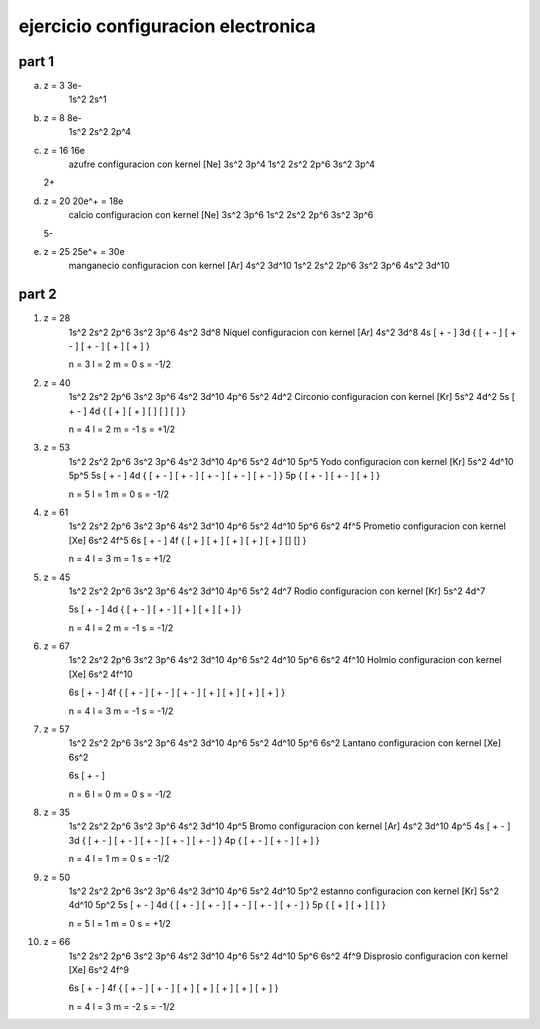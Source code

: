 ejercicio configuracion electronica
===================================

part 1
------

a) z = 3		3e-
	1s^2 2s^1

b) z = 8		8e-
	1s^2 2s^2 2p^4

c) z = 16		16e
	azufre configuracion con kernel [Ne] 3s^2 3p^4
	1s^2 2s^2 2p^6 3s^2 3p^4

   2+
d) z = 20		20e^+ = 18e
	calcio configuracion con kernel [Ne] 3s^2 3p^6
	1s^2 2s^2 2p^6 3s^2 3p^6

   5-
e) z = 25		25e^+ = 30e
	manganecio configuracion con kernel [Ar] 4s^2 3d^10
	1s^2 2s^2 2p^6 3s^2 3p^6 4s^2 3d^10

part 2
------

1. z = 28
	1s^2 2s^2 2p^6 3s^2 3p^6 4s^2 3d^8
	Níquel configuracion con kernel [Ar] 4s^2 3d^8
	4s [ + - ]
	3d { [ + - ] [ + - ] [ + - ] [ + ] [ + ] }

	n = 3
	l = 2
	m = 0
	s = -1/2

2. z = 40
	1s^2 2s^2 2p^6 3s^2 3p^6 4s^2 3d^10 4p^6 5s^2 4d^2
	Circonio configuracion con kernel [Kr] 5s^2 4d^2
	5s [ + - ]
	4d { [ + ] [ + ] [ ] [ ] [ ] }

	n = 4
	l = 2
	m = -1
	s = +1/2

3. z = 53
	1s^2 2s^2 2p^6 3s^2 3p^6 4s^2 3d^10 4p^6 5s^2 4d^10 5p^5
	Yodo configuracion con kernel [Kr] 5s^2 4d^10 5p^5
	5s [ + - ]
	4d { [ + - ] [ + - ] [ + - ] [ + - ] [ + - ] }
	5p { [ + - ] [ + - ] [ + ] }

	n = 5
	l = 1
	m = 0
	s = -1/2

4. z = 61
	1s^2 2s^2 2p^6 3s^2 3p^6 4s^2 3d^10 4p^6 5s^2 4d^10 5p^6 6s^2 4f^5
	Prometio configuracion con kernel [Xe] 6s^2 4f^5
	6s [ + - ]
	4f { [ + ] [ + ] [ + ] [ + ] [ + ] [] [] }

	n = 4
	l = 3
	m = 1
	s = +1/2

5. z = 45
	1s^2 2s^2 2p^6 3s^2 3p^6 4s^2 3d^10 4p^6 5s^2 4d^7
	Rodio configuracion con kernel [Kr] 5s^2 4d^7

	5s [ + - ]
	4d { [ + - ] [ + - ] [ + ] [ + ] [ + ] }

	n = 4
	l = 2
	m = -1
	s = -1/2

6. z = 67
	1s^2 2s^2 2p^6 3s^2 3p^6 4s^2 3d^10 4p^6 5s^2 4d^10 5p^6 6s^2 4f^10
	Holmio configuracion con kernel [Xe] 6s^2 4f^10

	6s [ + - ]
	4f { [ + - ] [ + - ] [ + - ] [ + ] [ + ] [ + ] [ + ] }

	n = 4
	l = 3
	m = -1
	s = -1/2

7. z = 57
	1s^2 2s^2 2p^6 3s^2 3p^6 4s^2 3d^10 4p^6 5s^2 4d^10 5p^6 6s^2
	Lantano configuracion con kernel [Xe] 6s^2

	6s [ + - ]

	n = 6
	l = 0
	m = 0
	s = -1/2

8. z = 35
	1s^2 2s^2 2p^6 3s^2 3p^6 4s^2 3d^10 4p^5
	Bromo configuracion con kernel [Ar] 4s^2 3d^10 4p^5
	4s [ + - ]
	3d { [ + - ] [ + - ] [ + - ] [ + - ] [ + - ] }
	4p { [ + - ] [ + - ] [ + ] }

	n = 4
	l = 1
	m = 0
	s = -1/2

9. z = 50
	1s^2 2s^2 2p^6 3s^2 3p^6 4s^2 3d^10 4p^6 5s^2 4d^10 5p^2
	estanno configuracion con kernel [Kr] 5s^2 4d^10 5p^2
	5s [ + - ]
	4d { [ + - ] [ + - ] [ + - ] [ + - ] [ + - ] }
	5p { [ + ] [ + ] [ ] }

	n = 5
	l = 1
	m = 0
	s = +1/2

10. z = 66
	1s^2 2s^2 2p^6 3s^2 3p^6 4s^2 3d^10 4p^6 5s^2 4d^10 5p^6 6s^2 4f^9
	Disprosio configuracion con kernel [Xe] 6s^2 4f^9

	6s [ + - ]
	4f { [ + - ] [ + - ] [ + ] [ + ] [ + ] [ + ] [ + ] }

	n = 4
	l = 3
	m = -2
	s = -1/2

